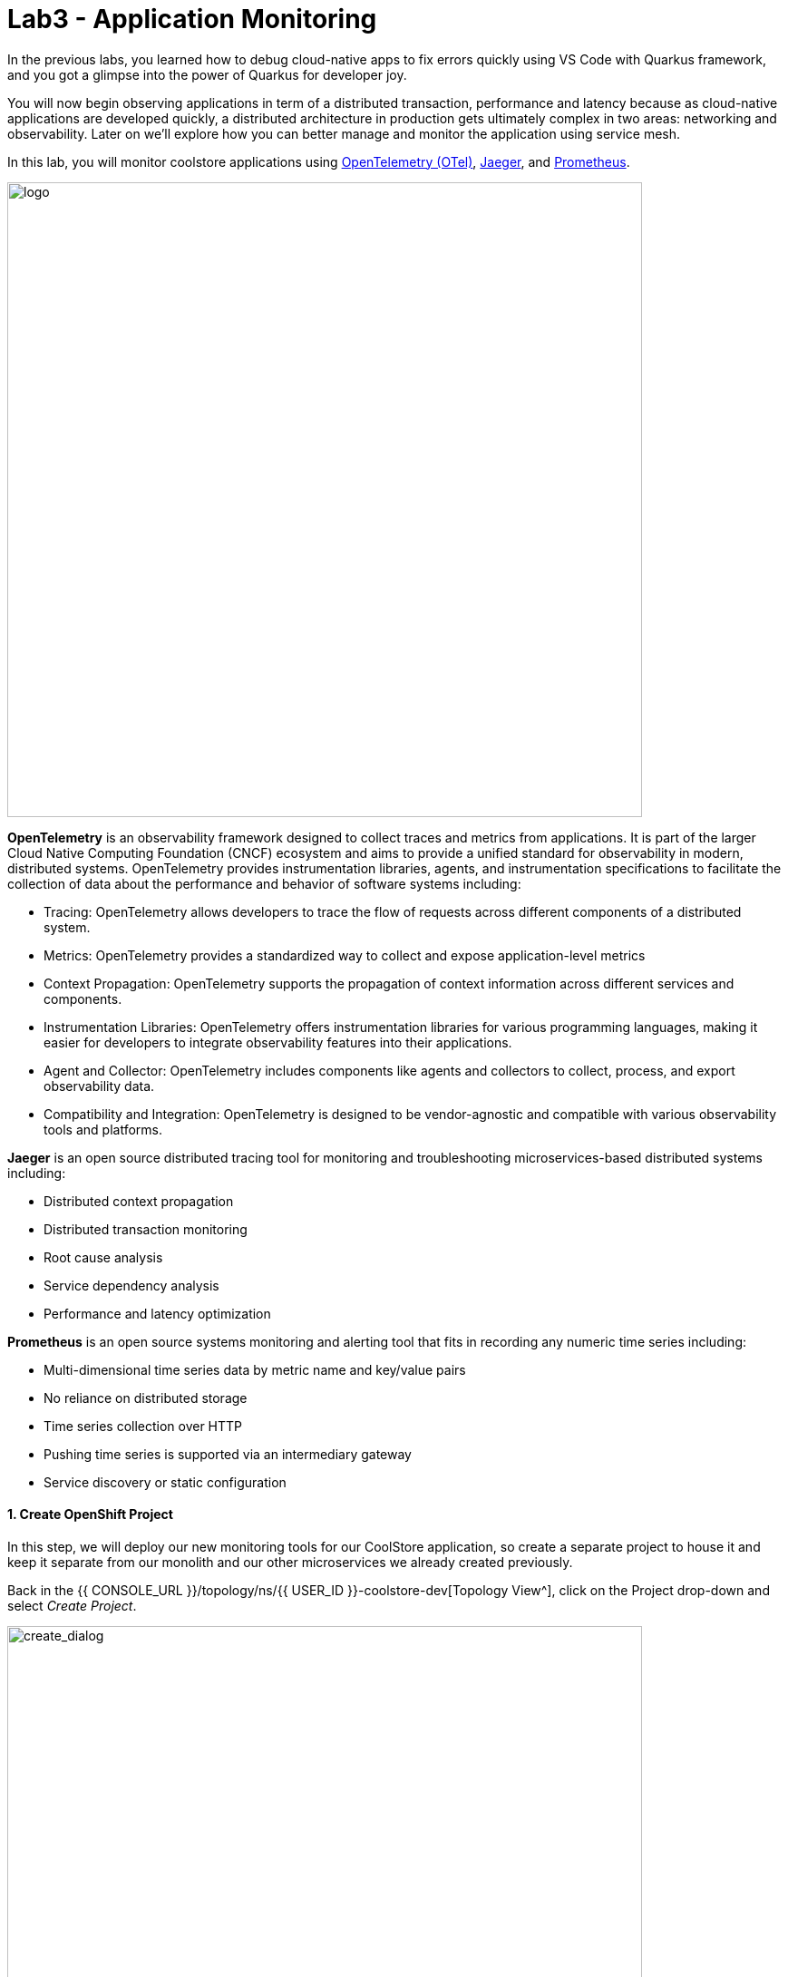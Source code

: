 = Lab3 - Application Monitoring
:experimental:
:tip-caption: :bulb:
:imagesdir: images

In the previous labs, you learned how to debug cloud-native apps to fix errors quickly using VS Code with Quarkus framework, and you got a glimpse into the power of Quarkus for developer joy.

You will now begin observing applications in term of a distributed transaction, performance and latency because as cloud-native applications are developed quickly, a distributed architecture in production gets ultimately complex in two areas: networking and observability. Later on we’ll explore how you can better manage and monitor the application using service mesh.

In this lab, you will monitor coolstore applications using https://opentelemetry.io/[OpenTelemetry (OTel)^], https://www.jaegertracing.io/[Jaeger^], and https://prometheus.io/[Prometheus^].

image::quarkus-jaeger-prometheus.png[logo, 700]

*OpenTelemetry* is an observability framework designed to collect traces and metrics from applications. It is part of the larger Cloud Native Computing Foundation (CNCF) ecosystem and aims to provide a unified standard for observability in modern, distributed systems. OpenTelemetry provides instrumentation libraries, agents, and instrumentation specifications to facilitate the collection of data about the performance and behavior of software systems including:

* Tracing: OpenTelemetry allows developers to trace the flow of requests across different components of a distributed system.
* Metrics: OpenTelemetry provides a standardized way to collect and expose application-level metrics
* Context Propagation: OpenTelemetry supports the propagation of context information across different services and components.
* Instrumentation Libraries: OpenTelemetry offers instrumentation libraries for various programming languages, making it easier for developers to integrate observability features into their applications.
* Agent and Collector: OpenTelemetry includes components like agents and collectors to collect, process, and export observability data. 
* Compatibility and Integration: OpenTelemetry is designed to be vendor-agnostic and compatible with various observability tools and platforms. 

*Jaeger* is an open source distributed tracing tool for monitoring and troubleshooting microservices-based distributed systems including:

* Distributed context propagation
* Distributed transaction monitoring
* Root cause analysis
* Service dependency analysis
* Performance and latency optimization

*Prometheus* is an open source systems monitoring and alerting tool that fits in recording any numeric time series including:

* Multi-dimensional time series data by metric name and key/value pairs
* No reliance on distributed storage
* Time series collection over HTTP
* Pushing time series is supported via an intermediary gateway
* Service discovery or static configuration

==== 1. Create OpenShift Project

In this step, we will deploy our new monitoring tools for our CoolStore application, so create a separate project to house it and keep it separate from our monolith and our other microservices we already created previously.

Back in the {{ CONSOLE_URL }}/topology/ns/{{ USER_ID }}-coolstore-dev[Topology View^], click on the Project drop-down and select _Create Project_.

image::create_project.png[create_dialog, 700]

Fill in the fields, and click *Create*:

* Name: `{{USER_ID}}-monitoring`
* Display Name: `{{USER_ID}} CoolStore App Monitoring Tools`
* Description: _leave this field empty_

image::create_monitoring_dialog.png[create_dialog, 700]

==== 2. Deploy Jaeger to OpenShift

To deploy a jaeger server, click on `YAML` in the Topology view:

image::yaml-editor.png[serverless, 800]

Copy the following _Service_ in `YAML` editor then click on *Create*:

[source,yaml,role="copypaste"]
----
apiVersion: jaegertracing.io/v1
kind: Jaeger
metadata:
  name: jaeger-all-in-one-inmemory
  namespace: {{ USER_ID }}-monitoring
----

In the {{ CONSOLE_URL }}/topology/ns/{{ USER_ID }}-monitoring[Topology View^] you can see Jaeger deploying:

image::jaeger_top.png[create_dialog, 500]

==== 3. Observe Jaeger UI

Once the deployment completes (dark blue circles!), open the https://jaeger-all-in-one-inmemory-{{USER_ID}}-monitoring.{{ ROUTE_SUBDOMAIN}}[Jaeger UI^].

Click on the link for *Input Required*. This will open a new tab and direct you to Jaeger itself, where you can login with the same credentials as OpenShift:

* Username: `{{USER_ID}}`
* Password: `{{OPENSHIFT_USER_PASSWORD}}`

Accept the browser certificate warning and the Jaeger/OpenShift permissions, and then you’ll find yourself at the approval prompt.

This is the UI for Jaeger, but currently we have no apps being monitored so it’s rather useless. Don’t worry! We will utilize tracing data in the next step.

image::jaeger-ui.png[jaeger_ui, 700]

==== 4. Install OpenTelemetry Collector

OpenTelemetry Collector enables you to offload data quickly alongside your application services in terms of retries, batching, encryption or even sensitive data filtering. You will create an OpenTelemetry Collector to send the telemetry data to the Jaeger server.

Open `otel.yml` in the *src/main/kubernetes* directory. Copy the following YAML to the file. 

[source,yaml,role="copypaste"]
----
apiVersion: opentelemetry.io/v1alpha1
kind: OpenTelemetryCollector
metadata:
  name: otel
  namespace: {{ USER_ID }}-monitoring
spec:
  mode: deployment
  config: |
    receivers:
      zipkin:
    processors:
    exporters:
      jaeger:
        endpoint: jaeger-all-in-one-inmemory-collector-headless.{{ USER_ID }}-monitoring.svc:14250
        tls:
          ca_file: "/var/run/secrets/kubernetes.io/serviceaccount/service-ca.crt"
      logging:
    service:
      pipelines:
        traces:
          receivers: [zipkin]
          processors: []
          exporters: [jaeger, logging]
----

Then, run the following `oc` command in VS Code terminal.

[source,sh,role="copypaste"]
----
oc apply -f monitoring/otel.yml -n {{ USER_ID }}-monitoring
----

Go back to the Topology view, you will see the otel-collector deployed.

image::devconsole-otel.png[devconsole-otel,800]

==== 5. Add OpenTelemetry to Inventory (Quarkus)

With Jaeger installed, let's turn back to our Quarkus app. Like other exercises, we'll need the following extensions to enable OpenTelemetry in our app. Install it with:

[source,sh,role="copypaste"]
----
mvn quarkus:add-extension -Dextensions="quarkus-opentelemetry" -f $PROJECT_SOURCE/inventory
----

You will see:

[source,console]
----
[INFO] [SUCCESS] ✅  Extension io.quarkus:quarkus-quarkus-opentelemetry has been installed
----

This will add the necessary entries in your `pom.xml` to bring in the OpenTracing capability.

==== 6. Configure Quarkus in Inventory service

Next, open the `application.properties` file (in the `src/main/resources` directory). Add the following lines to it to configure the OTLP gRPC Exporter in Quarkus:

[source,none,role="copypaste"]
----
%prod.quarkus.otel.exporter.otlp.traces.endpoint=http://jaeger-all-in-one-inmemory-collector-headless.{{ USER_ID }}-monitoring.svc.cluster.local:4317 <1>
----
<1> gRPC endpoint (Jaeger collector service) to send spans.

==== 7. Re-Deploy to OpenShift

Repackage and re-deploy the inventory application via the Terminal:

[source,sh,role="copypaste"]
----
oc project {{ USER_ID }}-inventory && \
mvn package -DskipTests -f $PROJECT_SOURCE/inventory
----
In the console and on the {{ CONSOLE_URL }}/topology/ns/{{ USER_ID }}-inventory[Inventory Topology View^], wait for the re-build and re-deployment to complete.

==== 8. Observing Jaeger Tracing

In order to trace networking and data transaction, we will call the Inventory service using *curl* commands via VS Code Terminal.

To generate traces, call the inventory 10 times:

[source,sh,role="copypaste"]
----
URL="http://$(oc get route -n {{ USER_ID }}-inventory inventory -o jsonpath={% raw %}"{.spec.host}"{% endraw %})"

for i in $(seq 1 10) ; do
  curl -s $URL/services/inventory/165613
  sleep 2
done
----

Now, reload the https://jaeger-all-in-one-inmemory-{{USER_ID}}-monitoring.{{ ROUTE_SUBDOMAIN}}[Jaeger UI^] and you will find that a new `inventory` service appears alongside the service for Jaeger itself:

image::jaeger-2-services.png[jaeger_ui, 700]

Select the `inventory` service and then click on *Find Traces* and observe the first trace in the graph:

image::jaeger-reload.png[jaeger_ui, 900]

If you click on the single *Span* and you will see a logical unit of work in Jaeger that has an operation name, the start time of the operation, and the duration. Spans may be nested and ordered to model causal relationships:

image::jaeger-span.png[jaeger_ui, 900]

As applications get more complex and many microservices are calling each other, these spans and traces will become more complex but also reveal issues with the app.

==== 9. Deploy Prometheus and Grafana to OpenShift

OpenShift Container Platform ships with a pre-configured and self-updating monitoring stack that is based on the https://prometheus.io[Prometheus] open source project and its wider eco-system. It provides monitoring of cluster components and ships with a set of alerts to immediately notify the cluster administrator about any occurring problems and a set of https://grafana.com/[Grafana] dashboards.

image::monitoring-diagram.png[Prometheus, 700]

However, we will deploy custom *Prometheus* to scrape services metrics of Inventory and Catalog applications. Then we will visualize the metrics data via custom *Grafana* dashboards deployment.

*Right-Click* on the {{ CONSOLE_URL }}/topology/ns/{{ USER_ID }}-monitoring[Monitoring Topology View^], click on _Container Image_ in the *Add to Project* popup menu:

image::add-to-project.png[Prometheus, 800]

Fill out the following fields:

* *Image Name*: `quay.io/prometheus/prometheus`
* *Application Name*: `prometheus-app`
* *Name*: `prometheus`
* *Resource type*: `Deployment`

Press *Enter* then you will see *green checked* icon and *Validated* in 10 seconds.

Leave the rest as-is and click *Create*:

image::search-prometheus-image.png[Prometheus, 900]

On the Topology view, you'll see prometheus spinning up. Once it completes, click on the arrow to access the prometheus query UI:

image::prometheus-route.png[Prometheus, 700]

Which should load the Prometheus Web UI (we'll use this later). You can change the UI themes (e.g., light, dark):

image::prometheus-webui.png[Prometheus, 700]

==== 10. Deploy Grafana

Follow the same process as before: On the {{ CONSOLE_URL }}/topology/ns/{{ USER_ID }}-monitoring[Monitoring Topology View^], *Right-Click* on _Container Image_ in the *Add to Project* popup menu:

* *Image Name*: `quay.io/openshiftlabs/ccn-grafana:1.0`
* *Application*: `grafana-app`
* *Name*: `grafana`
* *Resource type*: `Deployment`

Press *Enter* then you will see *green checked* icon and *Validated* in 10 seconds.

Leave the rest as-is and click *Create*:

image::search-grafana-image.png[Grafana, 900]

On the Topology view, you'll see Grafana spinning up. Once it completes, click on the arrow to access the Grafana UI:

image::grafana-route.png[Prometheus, 700]

Which should load the Grafana Web UI:

image::grafana-login.png[Grafana, 700]

Log into Grafana web UI using the following values:

* Username: `admin`
* Password: `admin`

*Skip* the New Password (or change it to something else that you can remember)

You will see the landing page of Grafana as shown:

image::grafana-webui.png[Grafana, 700]

==== 11. Add a data source to Grafana

Click Add data source and select *Prometheus* as data source type.

image::grafana-datasource-types.png[Grafana, 700]

Fill out the form with the following values:

* *URL*: `http://prometheus.{{USER_ID}}-monitoring:9090`

Click on *Save & Test* and confirm you get a success message:

image::grafana-ds-success.png[Grafana, 300]

At this point Granana is set up to pull collected metrics from Prometheus as they are collected from the application(s) you are monitoring.

==== 12. Utilize metrics specification for Inventory Microservice

In this step, we will learn how _Inventory(Quarkus)_ application can utilize https://quarkus.io/guides/micrometer[Micrometer Metrics^] specification through the Micrometer Registry Prometheus extension. _MicroProfile Metrics_ allows applications to gather various metrics and statistics that provide insights into what is happening inside the application.

https://micrometer.io/[Micrometer^] allows applications to gather various metrics and statistics that provide insights into what is happening inside the application. They serve to pinpoint issues, provide long term trend data for capacity planning and pro-active discovery of issues (e.g. disk usage growing without bounds). Metrics can also help those scheduling systems decide when to scale the application to run on more or fewer machines.

Micrometer defines a core library and a set of additional libraries that support different monitoring systems. Quarkus Micrometer extensions are structured similarly: _quarkus-micrometer_ provides core micrometer support and runtime integration and other supporting Quarkus and _Quarkiverse_ extensions bring in additional dependencies and requirements to support specific monitoring systems.

Add the necessary Quarkus _micrometer-registry-prometheus_ extensions to the Inventory application using the following commands in a VS Code terminal:

[source,sh,role="copypaste"]
----
mvn quarkus:add-extension -Dextensions="micrometer-registry-prometheus" -f $PROJECT_SOURCE/inventory
----

You should see in the output:

[source,console]
----
[INFO] [SUCCESS] ✅  Extension io.quarkus:quarkus-micrometer-registry-prometheus has been installed
----

Let’s add a few annotations to make sure that our desired metrics are calculated over time and can be exported for processing by _Prometheus_ and _Grafana_.

The metrics that we will gather are these:

* *performedChecksAll*: A counter of how many times _getAll()_ has been performed.
* *checksTimerAll*: A measure of how long it takes to perform the _getAll()_ method
* *performedChecksAvail*: A counter of how many times _getAvailability()_ is called
* *checksTimerAvail*: A measure of how long it takes to perform the _getAvailability()_ method

In the _cloud-native-workshop-v2m2-labs/inventory_ project, open `src/main/java/com/redhat/coolstore/InventoryResource.java`. 

Let's add a metric to count the number of times we've retrieved inventories. Add the following `MeterRegistry` specification:

[source,java,role="copypaste"]
----
    private final MeterRegistry registry;

    InventoryResource(MeterRegistry registry) {
        this.registry = registry;
    }
----

Replace the two methods _getAll()_ and _getAvailability()_ with the below code for adding the *counter* and *timer* APIs:

[source,java,role="copypaste"]
----
    @GET
    public List<Inventory> getAll() {
        registry.counter("inventory.performedChecksAll.counter").increment();
        registry.timer("inventory.performedChecksAll.timer").record(3000, TimeUnit.MILLISECONDS);
        return Inventory.listAll();
    }

    @GET
    @Path("{itemId}")
    public List<Inventory> getAvailability(@PathParam("itemId") String itemId) {
        registry.counter("inventory.performedChecksAvail.counter").increment();
        registry.timer("inventory.checksTimerAvail.timer").record(3000, TimeUnit.MILLISECONDS);
        return Inventory.<Inventory>streamAll()
        .filter(p -> p.itemId.equals(itemId))
        .collect(Collectors.toList());
    }
----

Add the necessary imports at the top:

[source,java,role="copypaste"]
----
import java.util.concurrent.TimeUnit;
import io.micrometer.core.instrument.MeterRegistry;
----

==== 13. Redeploy to OpenShift

Repackage and redeploy the inventory application:

[source,sh,role="copypaste"]
----
oc project {{ USER_ID }}-inventory && \
mvn clean package -DskipTests -f $PROJECT_SOURCE/inventory
----

You should get `BUILD SUCCESS` and then the application should be re-deployed. Watch the {{ CONSOLE_URL }}/topology/ns/{{ USER_ID }}-inventory[Inventory Topology View^] until the app is re-deployed.

Once it's done you should be able to see the raw metrics exposed by the app with this command in a Terminal:

[source,sh,role="copypaste"]
----
curl http://inventory-{{USER_ID}}-inventory.{{ ROUTE_SUBDOMAIN }}/q/metrics
----

You will see a bunch of metrics in the OpenMetrics format:

[source,console]
----
# TYPE http_server_bytes_read summary
http_server_bytes_read_count 1.0
http_server_bytes_read_sum 0.0
# HELP http_server_bytes_read_max
# TYPE http_server_bytes_read_max gauge
http_server_bytes_read_max 0.0
... and more
----

This is what Prometheus will use to access and index the metrics from our app when we deploy it to the cluster. But first you must tell Prometheus about it!

==== 14. Configure Prometheus ConfigMap

To instruct Prometheus to scrape metrics from our app, we need to create a Kubernetes _ConfigMap_.

On the {{ CONSOLE_URL }}/topology/ns/{{ USER_ID }}-monitoring[Monitoring Topology View^], click `+Add` on the left, and this time choose *YAML*:

image::yaml-editor.png[prometheus, 700]

In the empty box, paste in the following YAML code:

[source,yaml,role="copypaste"]
----
apiVersion: v1
kind: ConfigMap
metadata:
  name: prometheus-config
  namespace: {{USER_ID}}-monitoring
data:
  prometheus.yml: >-
    scrape_configs:
      - job_name: 'prometheus'
        static_configs:
        - targets: ['localhost:9090']

      - job_name: 'inventory-quarkus'
        metrics_path: '/q/metrics'
        static_configs:
        - targets: ['inventory.{{USER_ID}}-inventory.svc.cluster.local']
----

And click *Create*.

Config maps hold key-value pairs and in the above command a *prometheus-config* config map is created with *prometheus.yml* as the key and the above content as the value. Whenever a config map is injected into a container, it would appear as a file with the same name as the key, at specified path on the filesystem.

Next, we need to _mount_ this ConfigMap in the filesystem of the Prometheus container so that it can read it. Run this command to alter the Prometheus deployment to mount it:

[source,sh,role="copypaste"]
----
oc set volume -n {{USER_ID}}-monitoring deployment/prometheus --add -t configmap --configmap-name=prometheus-config -m /etc/prometheus/prometheus.yml --sub-path=prometheus.yml && \
oc rollout status -n {{USER_ID}}-monitoring -w deployment/prometheus
----
This will trigger a new deployment of prometheus. Wait for it to finish!

==== 15. Generate some values for the metrics

Now that Prometheus is scraping values from our app, let’s write a loop to call our inventory service multiple times so we can observe the metrics. Do this with the following commands:

[source,sh,role="copypaste"]
----
URL=http://$(oc get route -n {{ USER_ID }}-inventory inventory -o jsonpath={% raw %}"{.spec.host}"{% endraw %})

for i in $(seq 1 600) ; do
  curl -s $URL/services/inventory/165613
  curl -s $URL/services/inventory
  sleep 1
done
----
Leave this loop running (it will end after 600 seconds, or 10 minutes)

We have 3 ways to view the metrics:

. `curl` commands (which you already did)
. Prometheus Queries
. Grafana Dashboards

==== 16. Using Prometheus

Open the http://prometheus-{{USER_ID}}-monitoring.{{ ROUTE_SUBDOMAIN }}[Prometheus UI^] and input `performedChecks` and select the auto-completed value:

[NOTE]
====
You might see this "Warning: Error fetching server time: Detected 54.50800013542175 seconds time difference between your browser and the server. Prometheus relies on accurate time and time drift might cause unexpected query results". Then, you can ignore it.
====

image::prometheus-metrics-console.png[metrics_prometheus, 900]

Switch to *Graph* tab:

image::prometheus-metrics-graph.png[metrics_prometheus, 900]

You can play with the values for time and see different data across different time ranges for this metric. There are many other metrics you can query for, and perform quite complex queries using https://prometheus.io/docs/prometheus/latest/querying/basics/[Prom QL^] (Prometheus Query Language).

==== 17. Using Grafana

Open the http://grafana-{{USER_ID}}-monitoring.{{ ROUTE_SUBDOMAIN }}[Grafana UI^].

Select *New Dashboard* to create a new _Dashboard_ to review the metrics.

image::grafana-create-dashboard.png[metrics_grafana, 900]

Click on *Add new panel* to add a new panel with a query:

image::grafana-add-query.png[metrics_grafana, 700]

Type in `performedChecks` in the _Metrics_ field, and choose the first auto-completed value:

image::grafana-add-query-detail.png[metrics_grafana, 700]

Press kbd:[ENTER] while the cursor is in the field, and the values should begin showing up. Choose *Last 15 Minutes* in the drop-down as shown:

image::grafana-add-query-detail2.png[metrics_grafana, 700]

You can fine tune the display, along with the type of graph (bar, line, gauge, etc). Using other options. When done, click the *Save* button, give your new dashboard a name, and click *Save*:

image::grafana-add-query-detail3.png[metrics_grafana, 700]

This is optional, but you can add more Panels if you like, for example: The JVM RSS Value `process_resident_memory_bytes` (set the Visualization to `Gauge` and the Unit in _Standard options_ to `bytes(IEC)`, and the title to `Memory` on the _Panel Title_). It could look like:

image::grafana-add-query-detail4.png[metrics_grafana, 700]

You can see more examples of more complex dashboard, and even import them into your own dashboards from the https://grafana.com/grafana/dashboards[Grafana Labs Dashboard community^].

=== Extra Credit: Spring Boot

If you feel up to it, Spring Boot can also expose Metrics which can be collected by Prometheus and displayed with Grafana. To add metrics support to your Catalog service written with Spring Boot, you'll need to:

. Add dependencies for Spring Boot Actuator and Prometheus
. Configure `application-openshift.properties` with config values
. Re-build and Re-deploy the app to OpenShift (in the {{USER_ID}}-catalog project) using commands from previous modules
. Edit the Prometheus _ConfigMap_ to add another scrape job pointing at `catalog-springboot.{{USER_ID}}-catalog.svc.cluster.local:8080`
. Re-deploy Prometheus to pick up the new config
. Attempt to query Prometheus for the Spring Boot metrics(i.e. scrape_duration_seconds)

It is beyond the scope of this lab, but if you're interested, give it a go if you have extra time!

[TIP]
====

Try adding the following dependency to `pom.xml`:

[source,xml,role="copypaste"]
----
<dependency>
	<groupId>io.micrometer</groupId>
	<artifactId>micrometer-registry-prometheus</artifactId>
</dependency>
----

To configure the actuator, the following properties will need to be set:

[source,properties,role="copypaste"]
----
management.metrics.export.prometheus.enabled=true
management.endpoints.web.exposure.include=info,health,metrics,prometheus
----

This will expose prometheus-formatted metrics at `/actuator/prometheus`. The following prometheus configuration will allow you to scrape those metrics:

[source,yaml,role="copypaste"]
----
    - job_name: 'catalog-springboot'
      metrics_path: '/actuator/prometheus'
      scrape_interval: 10s
      scrape_timeout: 5s
      static_configs:
      - targets: ['catalog-springboot.{{ USER_ID }}-catalog.svc.cluster.local']
----

====

=== Summary

In this lab, you learned how to monitor cloud-native applications using Jaeger, Prometheus, and Grafana. You also learned how Quarkus makes your observation tasks easier as a developer and operator. You can use these techniques in future projects to observe your distributed cloud-native applications.
